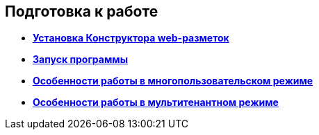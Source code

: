 
== Подготовка к работе

* *xref:Application_install.adoc[Установка Конструктора web-разметок]* +
* *xref:Application_run.adoc[Запуск программы]* +
* *xref:MultiplayerMode.adoc[Особенности работы в многопользовательском режиме]* +
* *xref:MultitenantMode.adoc[Особенности работы в мультитенантном режиме]* +
